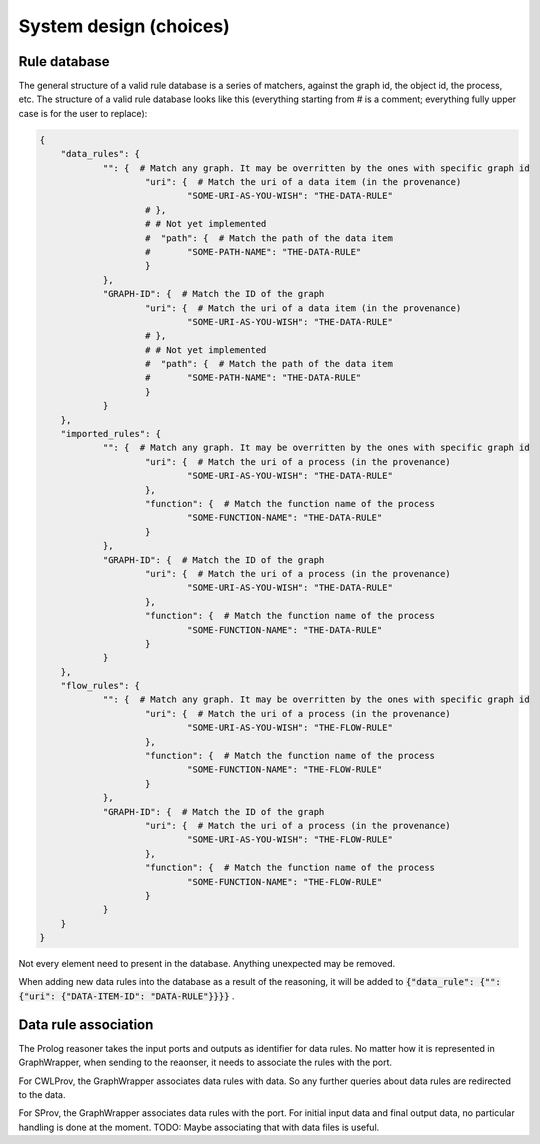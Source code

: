 System design (choices)
############################


Rule database
===============

The general structure of a valid rule database is a series of matchers, against the graph id, the object id, the process, etc. The structure of a valid rule database looks like this (everything starting from # is a comment; everything fully upper case is for the user to replace):

.. code:: json

    {
    	"data_rules": {
    		"": {  # Match any graph. It may be overritten by the ones with specific graph id
    			"uri": {  # Match the uri of a data item (in the provenance)
    				"SOME-URI-AS-YOU-WISH": "THE-DATA-RULE"
    			# },
    			# # Not yet implemented
    			#  "path": {  # Match the path of the data item
    			#  	"SOME-PATH-NAME": "THE-DATA-RULE"
    			}
    		},
    		"GRAPH-ID": {  # Match the ID of the graph
    			"uri": {  # Match the uri of a data item (in the provenance)
    				"SOME-URI-AS-YOU-WISH": "THE-DATA-RULE"
    			# },
    			# # Not yet implemented
    			#  "path": {  # Match the path of the data item
    			#  	"SOME-PATH-NAME": "THE-DATA-RULE"
    			}
    		}
    	},
    	"imported_rules": {
    		"": {  # Match any graph. It may be overritten by the ones with specific graph id
    			"uri": {  # Match the uri of a process (in the provenance)
    				"SOME-URI-AS-YOU-WISH": "THE-DATA-RULE"
    			},
    			"function": {  # Match the function name of the process
    				"SOME-FUNCTION-NAME": "THE-DATA-RULE"
    			}
    		},
    		"GRAPH-ID": {  # Match the ID of the graph
    			"uri": {  # Match the uri of a process (in the provenance)
    				"SOME-URI-AS-YOU-WISH": "THE-DATA-RULE"
    			},
    			"function": {  # Match the function name of the process
    				"SOME-FUNCTION-NAME": "THE-DATA-RULE"
    			}
    		}
    	},
    	"flow_rules": {
    		"": {  # Match any graph. It may be overritten by the ones with specific graph id
    			"uri": {  # Match the uri of a process (in the provenance)
    				"SOME-URI-AS-YOU-WISH": "THE-FLOW-RULE"
    			},
    			"function": {  # Match the function name of the process
    				"SOME-FUNCTION-NAME": "THE-FLOW-RULE"
    			}
    		},
    		"GRAPH-ID": {  # Match the ID of the graph
    			"uri": {  # Match the uri of a process (in the provenance)
    				"SOME-URI-AS-YOU-WISH": "THE-FLOW-RULE"
    			},
    			"function": {  # Match the function name of the process
    				"SOME-FUNCTION-NAME": "THE-FLOW-RULE"
    			}
    		}
    	}
    }

Not every element need to present in the database. Anything unexpected may be removed.

When adding new data rules into the database as a result of the reasoning, it will be added to :code:`{"data_rule": {"": {"uri": {"DATA-ITEM-ID": "DATA-RULE"}}}}` .


Data rule association
=======================

The Prolog reasoner takes the input ports and outputs as identifier for data rules. No matter how it is represented in GraphWrapper, when sending to the reaonser, it needs to associate the rules with the port.

For CWLProv, the GraphWrapper associates data rules with data. So any further queries about data rules are redirected to the data.

For SProv, the GraphWrapper associates data rules with the port. For initial input data and final output data, no particular handling is done at the moment. TODO: Maybe associating that with data files is useful.
